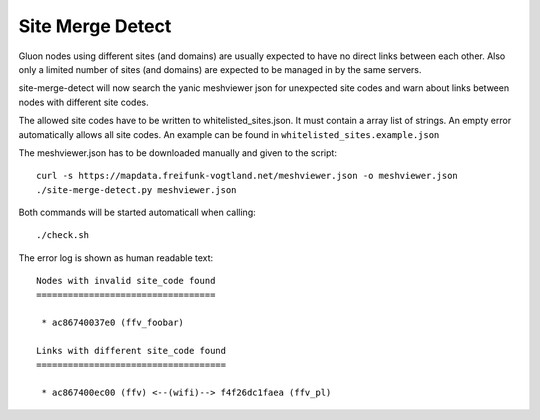 =================
Site Merge Detect
=================

Gluon nodes using different sites (and domains) are usually expected to have no
direct links between each other. Also only a limited number of sites (and
domains) are expected to be managed in by the same servers.

site-merge-detect will now search the yanic meshviewer json for unexpected
site codes and warn about links between nodes with different site codes.

The allowed site codes have to be written to whitelisted_sites.json. It must
contain a array list of strings. An empty error automatically allows all site
codes. An example can be found in ``whitelisted_sites.example.json``

The meshviewer.json has to be downloaded manually and given to the script::

  curl -s https://mapdata.freifunk-vogtland.net/meshviewer.json -o meshviewer.json
  ./site-merge-detect.py meshviewer.json

Both commands will be started automaticall when calling::

  ./check.sh

The error log is shown as human readable text::

  Nodes with invalid site_code found
  ==================================
  
   * ac86740037e0 (ffv_foobar)
  
  Links with different site_code found
  ====================================
  
   * ac867400ec00 (ffv) <--(wifi)--> f4f26dc1faea (ffv_pl)
